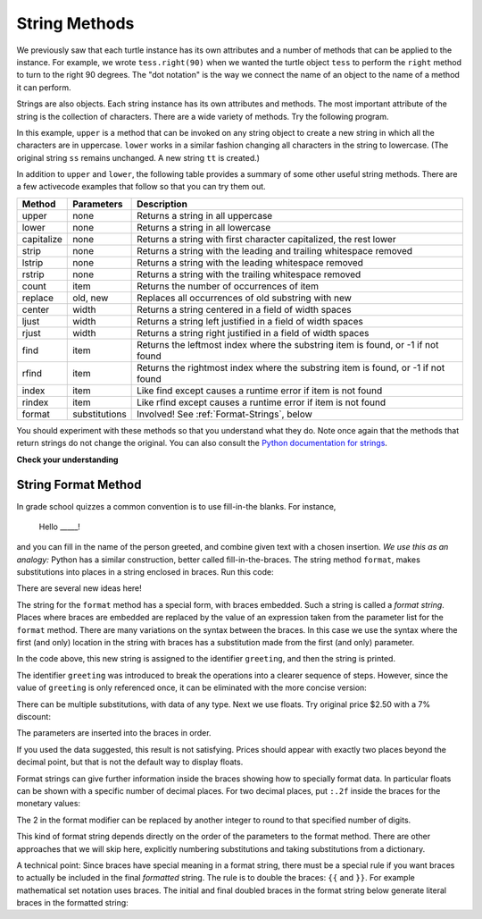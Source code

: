 ..  Copyright (C)  Brad Miller, David Ranum, Jeffrey Elkner, Peter Wentworth, Allen B. Downey, Chris
    Meyers, and Dario Mitchell.  Permission is granted to copy, distribute
    and/or modify this document under the terms of the GNU Free Documentation
    License, Version 1.3 or any later version published by the Free Software
    Foundation; with Invariant Sections being Forward, Prefaces, and
    Contributor List, no Front-Cover Texts, and no Back-Cover Texts.  A copy of
    the license is included in the section entitled "GNU Free Documentation
    License".

.. qnum::
   :prefix: strings-5-
   :start: 1

.. _stringMethods:

String Methods
--------------

We previously saw that each turtle instance has its own attributes and 
a number of methods that can be applied to the instance.  For example,
we wrote ``tess.right(90)`` when we wanted the turtle object ``tess`` to perform the ``right`` method to turn
to the right 90 degrees.  The "dot notation" is the way we connect the name of an object to the name of a method
it can perform.  

Strings are also objects.  Each string instance has its own attributes and methods.  The most important attribute of the string is the collection of characters.  There are a wide variety of methods.  Try the following program.

.. activecode:: chp08_upper

    ss = "Hello, World"
    print(ss.upper())

    tt = ss.lower()
    print(tt)


In this example, ``upper`` is a method that can be invoked on any string object 
to create a new string in which all the 
characters are in uppercase.  ``lower`` works in a similar fashion changing all characters in the string
to lowercase.  (The original string ``ss`` remains unchanged.  A new string ``tt`` is created.)

In addition to ``upper`` and ``lower``, the following table provides a summary of some other useful string methods.  There are a few activecode examples that follow so that you can try them out.

==========  ==============      ==================================================================
Method      Parameters          Description
==========  ==============      ==================================================================
upper       none                Returns a string in all uppercase
lower       none                Returns a string in all lowercase
capitalize  none                Returns a string with first character capitalized, the rest lower

strip       none                Returns a string with the leading and trailing whitespace removed
lstrip      none                Returns a string with the leading whitespace removed
rstrip      none                Returns a string with the trailing whitespace removed
count       item                Returns the number of occurrences of item
replace     old, new            Replaces all occurrences of old substring with new

center      width               Returns a string centered in a field of width spaces
ljust       width               Returns a string left justified in a field of width spaces
rjust       width               Returns a string right justified in a field of width spaces

find        item                Returns the leftmost index where the substring item is found, or -1 if not found
rfind       item                Returns the rightmost index where the substring item is found, or -1 if not found
index       item                Like find except causes a runtime error if item is not found
rindex      item                Like rfind except causes a runtime error if item is not found
format      substitutions       Involved! See :ref:`Format-Strings`, below
==========  ==============      ==================================================================

You should experiment with these
methods so that you understand what they do.  Note once again that the methods that return strings do not
change the original.  You can also consult the `Python documentation for strings <https://docs.python.org/3/library/stdtypes.html#string-methods>`_.

.. activecode:: ch08_methods1

    ss = "    Hello, World    "

    els = ss.count("l")
    print(els)

    print("***" + ss.strip() + "***")
    print("***" + ss.lstrip() + "***")
    print("***" + ss.rstrip() + "***")

    news = ss.replace("o", "***")
    print(news)


.. activecode:: ch08_methods2


    food = "banana bread"
    print(food.capitalize())

    print("*" + food.center(25) + "*")
    print("*" + food.ljust(25) + "*")     # stars added to show bounds
    print("*" + food.rjust(25) + "*")

    print(food.find("e"))
    print(food.find("na"))
    print(food.find("b"))

    print(food.rfind("e"))
    print(food.rfind("na"))
    print(food.rfind("b"))

    print(food.index("e"))


**Check your understanding**

.. mchoice:: test_question8_3_1
   :answer_a: 0
   :answer_b: 2
   :answer_c: 3
   :correct: c
   :feedback_a: There are definitely o and p characters.
   :feedback_b: There are 2 o characters but what about p?
   :feedback_c: Yes, add the number of o characters and the number of p characters.


   What is printed by the following statements?
   
   .. code-block:: python
   
      s = "python rocks"
      print(s.count("o") + s.count("p"))




.. mchoice:: test_question8_3_2
   :answer_a: yyyyy
   :answer_b: 55555
   :answer_c: n
   :answer_d: Error, you cannot combine all those things together.
   :correct: a
   :feedback_a: Yes, s[1] is y and the index of n is 5, so 5 y characters.  It is important to realize that the index method has precedence over the repetition operator.  Repetition is done last.
   :feedback_b: Close.  5 is not repeated, it is the number of times to repeat.
   :feedback_c: This expression uses the index of n
   :feedback_d: This is fine, the repetition operator used the result of indexing and the index method.


   What is printed by the following statements?
   
   .. code-block:: python
   
      s = "python rocks"
      print(s[1] * s.index("n"))


.. index:: 
   braces; format string
   single: {}; format string
   format string
   string; format method


.. _Format-Strings:

String Format Method
~~~~~~~~~~~~~~~~~~~~~

In grade school quizzes a common convention is to use fill-in-the blanks. For instance,

    Hello _____!


and you can fill in the name of the person greeted, and combine
given text with a chosen insertion. *We use this as an analogy:*  
Python has a similar
construction, better called fill-in-the-braces. The string method ``format``,  makes
substitutions into places in a string
enclosed in braces. Run this code:

.. activecode:: ch08_methods3

    person = input('Your name: ')
    greeting = 'Hello {}!'.format(person) 
    print(greeting)


There are several new ideas here!

The string for the ``format`` method has a special form, with braces embedded.
Such a string is called a *format string*.  Places where
braces are embedded are replaced by the value of an expression
taken from the parameter list for the ``format`` method. There are many
variations on the syntax between the braces. In this case we use
the syntax where the first (and only) location in the string with
braces has a substitution made from the first (and only) parameter.

In the code above, this new string is assigned to the identifier
``greeting``, and then the string is printed. 

The identifier
``greeting`` was introduced to break the operations into a clearer
sequence of steps. However, since the value of ``greeting`` is only
referenced once, it can be eliminated with the more concise
version:

.. activecode:: ch08_methods4

    person = input('Enter your name: ') 
    print('Hello {}!'.format(person)) 

There can be multiple substitutions, with data of any type.  
Next we use floats.  Try original price $2.50  with a 7% discount:

.. activecode:: ch08_methods5

    origPrice = float(input('Enter the original price: $')) 
    discount = float(input('Enter discount percentage: ')) 
    newPrice = (1 - discount/100)*origPrice
    calculation = '${} discounted by {}% is ${}.'.format(origPrice, discount, newPrice)
    print(calculation)

The parameters are inserted into the braces in order.

If you used the data suggested, this result is not satisfying.  
Prices should appear with exactly two places beyond the decimal point,
but that is not the default way to display floats.

Format strings can give further information inside the braces 
showing how to specially format data.
In particular floats can be shown with a specific number of decimal places.  
For two decimal places, put ``:.2f`` inside the braces for the monetary values:

.. activecode:: ch08_methods6

    origPrice = float(input('Enter the original price: $')) 
    discount = float(input('Enter discount percentage: ')) 
    newPrice = (1 - discount/100)*origPrice
    calculation = '${:.2f} discounted by {}% is ${:.2f}.'.format(origPrice, discount, newPrice)
    print(calculation)

The 2 in the format modifier can be replaced by another integer to round to that
specified number of digits.

This kind of format string depends directly on the order of the
parameters to the format method. There are other approaches that we will
skip here, explicitly numbering substitutions and taking substitutions from a dictionary.

A technical point: Since braces have special meaning in a format
string, there must be a special rule if you want braces to actually
be included in the final *formatted* string. The rule is to double
the braces: ``{{`` and ``}}``. For example mathematical set
notation uses braces. The initial and final doubled
braces in the format string below generate literal braces in the
formatted string:

.. activecode:: ch08_methods7

    a = 5
    b = 9
    setStr = 'The set is {{{}, {}}}.'.format(a, b)
    print(setStr)



.. mchoice:: test_question8_3_3
   :answer_a: Nothing - it causes an error
   :answer_b: sum of {} and {} is {}; product: {}. 2 6 8 12
   :answer_c: sum of 2 and 6 is 8; product: 12.
   :answer_d: sum of {2} and {6} is {8}; product: {12}.
   :correct: c
   :feedback_a: It is legal format syntax:  put the data in place of the braces.
   :feedback_b: Put the data into the format string; not after it.
   :feedback_c: Yes, correct substitutions!
   :feedback_d: Close:  REPLACE the braces.


   What is printed by the following statements?
   
   .. code-block:: python
   
       x = 2
       y = 6
       print('sum of {} and {} is {}; product: {}.'.format( x, y, x+y, x*y))


.. mchoice:: test_question8_3_4
   :answer_a: 2.34567 2.34567 2.34567
   :answer_b: 2.3 2.34 2.34567
   :answer_c: 2.3 2.35 2.3456700
   :correct: c
   :feedback_a: The numbers before the f in the braces give the number of digits to display after the decimal point.
   :feedback_b: Close, but round to the number of digits and display the full number of digits specified.
   :feedback_c: Yes, correct number of digits with rounding!
   

   What is printed by the following statements?
   
   .. code-block:: python
   
       v = 2.34567
       print('{:.1f} {:.2f} {:.7f}'.format(v, v, v))


